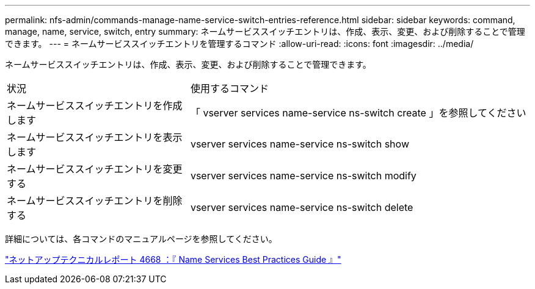 ---
permalink: nfs-admin/commands-manage-name-service-switch-entries-reference.html 
sidebar: sidebar 
keywords: command, manage, name, service, switch, entry 
summary: ネームサービススイッチエントリは、作成、表示、変更、および削除することで管理できます。 
---
= ネームサービススイッチエントリを管理するコマンド
:allow-uri-read: 
:icons: font
:imagesdir: ../media/


[role="lead"]
ネームサービススイッチエントリは、作成、表示、変更、および削除することで管理できます。

[cols="35,65"]
|===


| 状況 | 使用するコマンド 


 a| 
ネームサービススイッチエントリを作成します
 a| 
「 vserver services name-service ns-switch create 」を参照してください



 a| 
ネームサービススイッチエントリを表示します
 a| 
vserver services name-service ns-switch show



 a| 
ネームサービススイッチエントリを変更する
 a| 
vserver services name-service ns-switch modify



 a| 
ネームサービススイッチエントリを削除する
 a| 
vserver services name-service ns-switch delete

|===
詳細については、各コマンドのマニュアルページを参照してください。

https://www.netapp.com/pdf.html?item=/media/16328-tr-4668pdf.pdf["ネットアップテクニカルレポート 4668 ：『 Name Services Best Practices Guide 』"]
